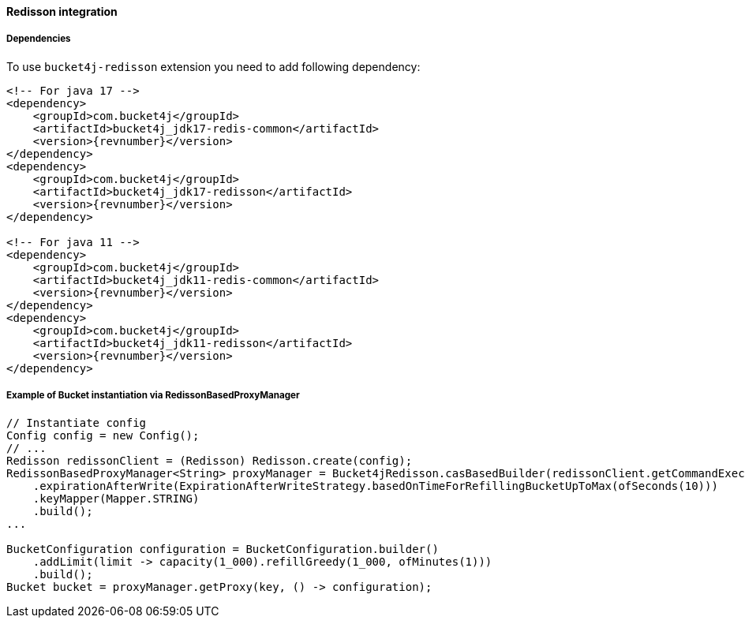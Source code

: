 [[bucket4j-redisson, Bucket4j-Redisson]]
==== Redisson integration
===== Dependencies
To use ``bucket4j-redisson`` extension you need to add following dependency:
[source, xml, subs=attributes+]
----
<!-- For java 17 -->
<dependency>
    <groupId>com.bucket4j</groupId>
    <artifactId>bucket4j_jdk17-redis-common</artifactId>
    <version>{revnumber}</version>
</dependency>
<dependency>
    <groupId>com.bucket4j</groupId>
    <artifactId>bucket4j_jdk17-redisson</artifactId>
    <version>{revnumber}</version>
</dependency>

<!-- For java 11 -->
<dependency>
    <groupId>com.bucket4j</groupId>
    <artifactId>bucket4j_jdk11-redis-common</artifactId>
    <version>{revnumber}</version>
</dependency>
<dependency>
    <groupId>com.bucket4j</groupId>
    <artifactId>bucket4j_jdk11-redisson</artifactId>
    <version>{revnumber}</version>
</dependency>
----

===== Example of Bucket instantiation via RedissonBasedProxyManager
[source, java]
----
// Instantiate config
Config config = new Config();
// ... 
Redisson redissonClient = (Redisson) Redisson.create(config);
RedissonBasedProxyManager<String> proxyManager = Bucket4jRedisson.casBasedBuilder(redissonClient.getCommandExecutor())
    .expirationAfterWrite(ExpirationAfterWriteStrategy.basedOnTimeForRefillingBucketUpToMax(ofSeconds(10)))
    .keyMapper(Mapper.STRING)
    .build();
...

BucketConfiguration configuration = BucketConfiguration.builder()
    .addLimit(limit -> capacity(1_000).refillGreedy(1_000, ofMinutes(1)))
    .build();
Bucket bucket = proxyManager.getProxy(key, () -> configuration);
----
